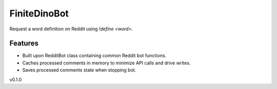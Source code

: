 =============
FiniteDinoBot 
=============

Request a word definition on Reddit using `!define <word>`.


Features
--------
- Built upon RedditBot class containing common Reddit bot functions.
- Caches processed comments in memory to minimize API calls and drive writes.
- Saves processed comments state when stopping bot.

v0.1.0
